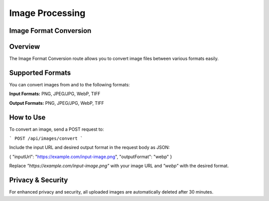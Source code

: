 Image Processing
=====

.. _convert:

Image Format Conversion
------------

Overview
-----------

The Image Format Conversion route allows you to convert image files between various formats easily.

Supported Formats
-----------

You can convert images from and to the following formats:

**Input Formats:** PNG, JPEG/JPG, WebP, TIFF

**Output Formats:** PNG, JPEG/JPG, WebP, TIFF

How to Use
-----------

To convert an image, send a POST request to:

```
POST /api/images/convert
```

Include the input URL and desired output format in the request body as JSON:

{ "inputUrl": "https://example.com/input-image.png", "outputFormat": "webp" }

Replace `"https://example.com/input-image.png"` with your image URL and `"webp"` with the desired format.

Privacy & Security
-----------

For enhanced privacy and security, all uploaded images are automatically deleted after 30 minutes.
